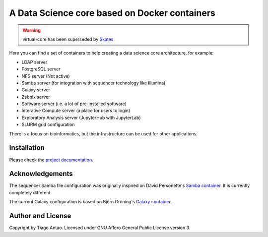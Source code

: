 ------------------------------------------------
A Data Science core based on Docker containers
------------------------------------------------

.. warning::  virtual-core has been superseded by Skates_

Here you can find a set of containers to help creating a data science core architecture, for example:

- LDAP server
- PostgreSQL server
- NFS server (Not active)
- Samba server (for integration with sequencer technology like Illumina)
- Galaxy server
- Zabbix server
- Software server (i.e. a lot of pre-installed software)
- Interative Compute server (a place for users to login)
- Exploratory Analysis server (JupyterHub with JupyterLab)
- SLURM grid configuration

There is a focus on bioinformatics, but the infrastructure can be used for
other applications.

Installation
------------

Please check the `project documentation`_.

Acknowledgements
----------------

The sequencer Samba file configuration was originally inspired on David Personette's `Samba container`_.
It is currently completely different.

The current Galaxy configuration is based on Björn Grüning's `Galaxy container`_.


Author and License
------------------

Copyright by Tiago Antao. Licensed under GNU Affero General Public License
version 3.


.. _project documentation: http://virtual-core.rtfd.io/
.. _Galaxy container: https://github.com/bgruening/docker-galaxy-stable
.. _Samba container: https://github.com/dperson/samba
.. _Skates: https://gitlab.com/tiagoantao/skates